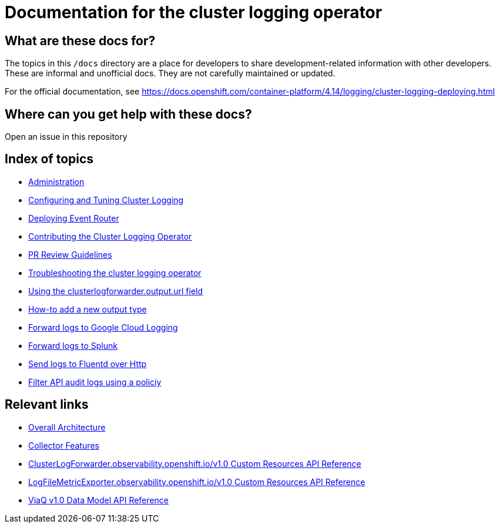 = Documentation for the cluster logging operator

== What are these docs for?

The topics in this `/docs` directory are a place for developers to share development-related information with other developers.
These are informal and unofficial docs. They are not carefully maintained or updated.

For the official documentation, see https://docs.openshift.com/container-platform/4.14/logging/cluster-logging-deploying.html

== Where can you get help with these docs?

Open an issue in this repository

== Index of topics
* link:administration/README.adoc[Administration]
* link:administration/configuration.md[Configuring and Tuning Cluster Logging]
* link:administration/deploy-event-router.md[Deploying Event Router]
* link:contributing/README.adoc[Contributing the Cluster Logging Operator]
* link:contributing/REVIEW.adoc[PR Review Guidelines]
* link:administration/troubleshooting.md[Troubleshooting the cluster logging operator]
* link:administration/output_url_field.md[Using the clusterlogforwarder.output.url field]
* link:contributing/how-to-add-new-output.md[How-to add a new output type]
* link:features/logforwarding/outputs/google-cloud-forwarding.adoc[Forward logs to Google Cloud Logging]
* link:features/logforwarding/outputs/splunk-forwarding.adoc[Forward logs to Splunk]
* link:features/logforwarding/outputs/send-logs-to-fluentd-http.adoc[Send logs to Fluentd over Http]
* link:features/logforwarding/filters/api-audit-filter.adoc[Filter API audit logs using a policiy]

== Relevant links

* https://viaq.github.io/documentation/[Overall Architecture]
* link:features/collection.adoc[Collector Features]
* link:reference/operator/api_observability_v1.adoc[ClusterLogForwarder.observability.openshift.io/v1.0 Custom Resources API Reference]
* link:reference/operator/api_logging_v1alpha1.adoc[LogFileMetricExporter.observability.openshift.io/v1.0 Custom Resources API Reference]
* link:reference/datamodels/viaq/v1.adoc[ViaQ v1.0 Data Model API Reference]
